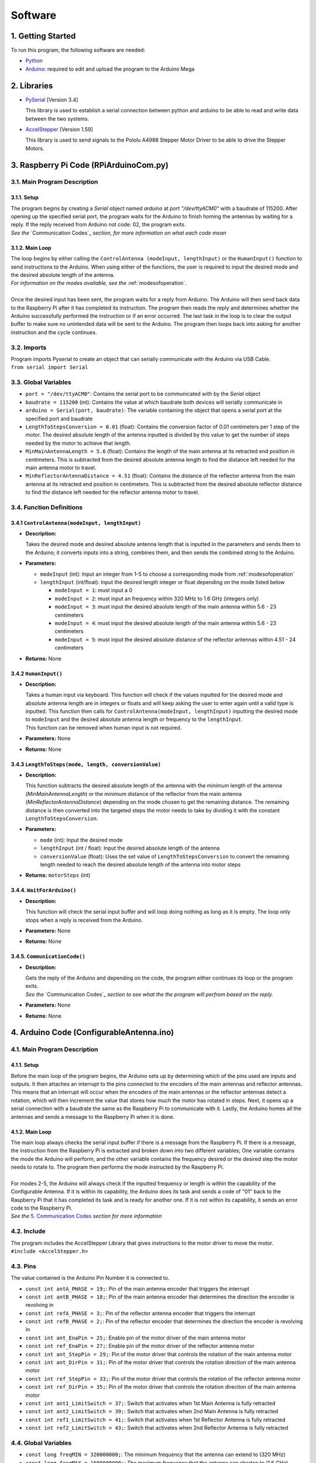 Software
========

1. Getting Started
------------------
| To run this program, the following software are needed:

- `Python <https://www.python.org/downloads/>`_

- `Arduino <https://www.arduino.cc/en/main/software>`_: required to edit and upload the program to the Arduino Mega


2. Libraries
------------
- `PySerial <https://pypi.org/project/pyserial/>`_ [Version 3.4]

  | This library is used to establish a serial connection between python and arduino to be able to read and write data between the two systems.
  
- `AccelStepper <https://www.airspayce.com/mikem/arduino/AccelStepper/>`_ [Version 1.59] 

  | This library is used to send signals to the Pololu A4988 Stepper Motor Driver to be able to drive the Stepper Motors.


3. Raspberry Pi Code (RPiArduinoCom.py)
---------------------------------------
3.1. Main Program Description
~~~~~~~~~~~~~~~~~~~~~~~~~~~~~
3.1.1. Setup
^^^^^^^^^^^^
| The program begins by creating a `Serial` object named `arduino` at port `"/dev/ttyACM0"` with a baudrate of 115200. After opening up the specified serial port, the program waits for the Arduino to finish homing the antennas by waiting for a reply. If the reply received from Arduino not code: 02, the program exits.   
| *See the* `Communication Codes`_ *section, for more information on what each code mean*

3.1.2. Main Loop
^^^^^^^^^^^^^^^^
| The loop begins by either calling the ``ControlAntenna (modeInput, lengthInput)`` or  the ``HumanInput()`` function to send instructions to the Arduino. When using either of the functions, the user is required to input the desired mode and the desired absolute length of the antenna.  
| *For information on the modes available, see the* :ref:`modesofoperation`.
|
| Once the desired input has been sent, the program waits for a reply from Arduino. The Arduino will then send back data to the Raspberry Pi after it has completed its instruction. The program then reads the reply and determines whether the Arduino successfully performed the instruction or if an error occurred. The last task in the loop is to clear the output buffer to make sure no unintended data will be sent to the Arduino. The program then loops back into asking for another instruction and the cycle continues.   

3.2. Imports
~~~~~~~~~~~~
| Program imports Pyserial to create an object that can serially communicate with the Arduino via USB Cable.  
| ``from serial import Serial``

3.3. Global Variables
~~~~~~~~~~~~~~~~~~~~~
- ``port = "/dev/ttyACM0"``: Contains the serial port to be communicated with by the `Serial` object

- ``baudrate = 115200`` (int): Contains the value at which baudrate both devices will serially communicate in

- ``arduino = Serial(port, baudrate)``: The variable containing the object that opens a serial port at the specified port and baudrate

- ``LengthToStepsConversion = 0.01`` (float): Contains the conversion factor of 0.01 centimeters per 1 step of the motor. The desired absolute length of the antenna inputted is divided by this value to get the number of steps needed by the motor to achieve that length.  

- ``MinMainAntennaLength = 5.6`` (float): Contains the length of the main antenna at its retracted end position in centimeters. This is subtracted from the desired absolute antenna length to find the distance left needed for the main antenna motor to travel.

- ``MinReflectorAntennaDistance = 4.51`` (float): Contains the distance of the reflector antenna from the main antenna at its retracted end position in centimeters. This is subtracted from the desired absolute reflector distance to find the distance left needed for the reflector antenna motor to travel. 

3.4. Function Definitions
~~~~~~~~~~~~~~~~~~~~~~~~~
3.4.1 ``ControlAntenna(modeInput, lengthInput)``
^^^^^^^^^^^^^^^^^^^^^^^^^^^^^^^^^^^^^^^^^^^^^^^^
- **Description:** 

  | Takes the desired mode and desired absolute antenna length that is inputted in the parameters and sends them to the Arduino; it converts inputs into a string, combines them, and then sends the combined string to the Arduino. 

- **Parameters:** 

  - ``modeInput`` (int): Input an integer from 1-5 to choose a corresponding mode from :ref:`modesofoperation`
  - ``lengthInput`` (int/float): Input the desired length integer or float depending on the mode listed below

    - ``modeInput = 1``: must input a 0
    - ``modeInput = 2``: must input an frequency within 320 MHz to 1.6 GHz (integers only)
    - ``modeInput = 3``: must input the desired absolute length of the main antenna within 5.6 - 23 centimeters
    - ``modeInput = 4``: must input the desired absolute length of the main antenna within 5.6 - 23 centimeters
    - ``modeInput = 5``: must input the desired absolute distance of the reflector antennas within 4.51 - 24 centimeters
- **Returns:** None

3.4.2 ``HumanInput()``
^^^^^^^^^^^^^^^^^^^^^^
- **Description:** 

  | Takes a human input via keyboard. This function will check if the values inputted for the desired mode and absolute antenna length are in integers or floats and will keep asking the user to enter again until a valid type is inputted. This function then calls for ``ControlAntenna(modeInput, lengthInput)`` inputting the desired mode to ``modeInput`` and the desired absolute antenna length or frequency to the ``lengthInput``.  
  | This function can be removed when human input is not required.

- **Parameters:** None
- **Returns:** None

3.4.3 ``LengthToSteps(mode, length, conversionValue)``
^^^^^^^^^^^^^^^^^^^^^^^^^^^^^^^^^^^^^^^^^^^^^^^^^^^^^^
- **Description:**

  | This function subtracts the desired absolute length of the antenna with the minimum length of the antenna (`MinMainAntennaLength`) or the minimum distance of the reflector from the main antenna (`MinReflectorAntennaDistance`) depending on the mode chosen to get the remaining distance. The remaining distance is then converted into the targeted steps the motor needs to take by dividing it with the constant ``LengthToStepsConversion``.  

- **Parameters:**

  - ``mode`` (int): Input the desired mode
  - ``lengthInput`` (int / float): Input the desired absolute length of the antenna
  - ``conversionValue`` (float):  Uses the set value of ``LengthToStepsConversion`` to convert the remaining length needed to reach the desired absolute length of the antenna into motor steps
- **Returns:** ``motorSteps`` (int) 

3.4.4. ``WaitForArduino()``
^^^^^^^^^^^^^^^^^^^^^^^^^^^
- **Description:** 

  | This function will check the serial input buffer and will loop doing nothing as long as it is empty. The loop only stops when a reply is received from the Arduino. 

- **Parameters:** None
- **Returns:** None

3.4.5. ``CommunicationCode()``
^^^^^^^^^^^^^^^^^^^^^^^^^^^^^^
- **Description:** 

  | Gets the reply of the Arduino and depending on the code, the program either continues its loop or the program exits.  
  | *See the* `Communication Codes`_ *section to see what the the program will perfrom based on the reply.*

- **Parameters:** None
- **Returns:** None


4. Arduino Code (ConfigurableAntenna.ino)
-----------------------------------------
4.1. Main Program Description
~~~~~~~~~~~~~~~~~~~~~~~~~~~~~
4.1.1. Setup
^^^^^^^^^^^^
| Before the main loop of the program begins, the Arduino sets up by determining which of the pins used are inputs and outputs. It then attaches an interrupt to the pins connected to the encoders of the main antennas and reflector antennas. This means that an interrupt will occur when the encoders of the main antennas or the reflector antennas detect a rotation, which will then increment the value that stores how much the motor has rotated in steps. Next, it opens up a serial connection with a baudrate the same as the Raspberry Pi to communicate with it. Lastly, the Arduino homes all the antennas and sends a message to the Raspberry Pi when it is done.

4.1.2. Main Loop
^^^^^^^^^^^^^^^^
| The main loop always checks the serial input buffer if there is a message from the Raspberry Pi. If there is a message, the instruction from the Raspberry Pi is extracted and broken down into two different variables; One variable contains the mode the Arduino will perform, and the other variable contains the frequency desired or the desired step the motor needs to rotate to. The program then performs the mode instructed by the Raspberry Pi.
|
| For modes 2-5, the Arduino will always check if the inputted frequency or length is within the capability of the Configurable Antenna. If it is within its capability, the Arduino does its task and sends a code of "01" back to the Raspberry Pi that it has completed its task and is ready for another one. If it is not within its capability, it sends an error code to the Raspberry Pi.  
| *See the* `5. Communication Codes`_ *section for more information*

4.2. Include
~~~~~~~~~~~~
| The program includes the AccelStepper Library that gives instructions to the motor driver to move the motor.  
| ``#include <AccelStepper.h>``

4.3. Pins
~~~~~~~~~
The value contained is the Arduino Pin Number it is connected to.
 
- ``const int antA_PHASE = 19;``: Pin of the main antenna encoder that triggers the interrupt 
- ``const int antB_PHASE = 18;``: Pin of the main antenna encoder that determines the direction the encoder is revolving in
- ``const int refA_PHASE = 3;``: Pin of the reflector antenna encoder that triggers the interrupt
- ``const int refB_PHASE = 2;``: Pin of the reflector encoder that determines the direction the encoder is revolving in
- ``const int ant_EnaPin = 25;``: Enable pin of the motor driver of the main antenna motor
- ``const int ref_EnaPin = 27;``: Enable pin of the motor driver of the reflector antenna motor
- ``const int ant_StepPin = 29;``: Pin of the motor driver that controls the rotation of the main antenna motor
- ``const int ant_DirPin = 31;``: Pin of the motor driver that controls the rotation direction of the main antenna motor
- ``const int ref_StepPin = 33;``: Pin of the motor driver that controls the rotation of the reflector antenna motor
- ``const int ref_DirPin = 35;``: Pin of the motor driver that controls the rotation direction of the main antenna motor
- ``const int ant1_LimitSwitch = 37;``: Switch that activates when 1st Main Antenna is fully retracted
- ``const int ant2_LimitSwitch = 39;``: Switch that activates when 2nd Main Antenna is fully retracted
- ``const int ref1_LimitSwitch = 41;``: Switch that activates when 1st Reflector Antenna is fully retracted
- ``const int ref2_LimitSwitch = 43;``: Switch that activates when 2nd Reflector Antenna is fully retracted

4.4. Global Variables
~~~~~~~~~~~~~~~~~~~~~
- ``const long freqMIN = 320000000;``: The minimum frequency that the antenna can extend to (320 MHz)

- ``const long freqMAX = 1600000000;``: The maximum frequency that the antenna can shorten to (1.6 GHz)

- ``const int motorSpeed = 1200;``: The speed of the motor in steps per second (with a 400 stepper motor the speed would be 3 revolutions per second)

- ``unsigned long frequency;``: Stores the frequency inputted by the user

- ``String dataInput;``: Contains the combined data taken from the Raspberry Pi for which mode to use and the desired step the motor needs to be

- ``char modeInput;``: Contains the instruction on which mode the Arduino must move the motor in

- ``long ant_ReqStep;``: Contains the required motor steps the main antenna motor needs to move to reach the desired length 

- ``long ref_ReqStep;``: Contains the required motor steps the reflector antenna motor needs to move to reach the desired length

- ``long ant_ENC = 0;``: Contains the main antenna encoder value (Positive values are how many steps the motor has rotated counter-clockwise)

- ``long ref_ENC = 0;``: Contains the reflector antenna encoder value (Positive values are how many steps the motor has rotated counter-clockwise)

4.5. Function Definitions
~~~~~~~~~~~~~~~~~~~~~~~~~
4.5.1. ``EnableMotors(bool state)``
^^^^^^^^^^^^^^^^^^^^^^^^^^^^^^^^^^^
- **Description:** 

  | Enables or disables both the main antenna and reflector antenna motors depending on the inputted `state`. 

- **Parameters:**

  - ``bool state``: an input that determines if both motors are enabled or disabled

    - ``state = 0`` - Enables both motors
    - ``state = 1`` - Disables both motors
- **Returns:** void

4.5.2. ``AntennaHome()``
^^^^^^^^^^^^^^^^^^^^^^^^
- **Description:**
 
  | Moves the main antenna and reflector antennas back to their retracted end position at a lower speed. This function makes use of the inputs of the 4 microswitches: ``ant1_LimitSwitch``, ``ant2_LimitSwitch``, ``ref1_LimitSwitch``, and ``ref2_LimitSwitch`` to check if all the antennas are homed properly.  
  | If either one of the main antenna microswitches is not activated after homing, then there is a mistep in the belt system of the main antenna.   
  | If either one of the reflector antenna microswitches is not activated after homing, then there is a mistep in the gear system of the reflector antenna.  
  | If antennas are homed properly, the function sends a code "02" to the Raspberry Pi.

- **Parameters:** None
- **Returns:** void

4.5.3. ``antEncoder()``
^^^^^^^^^^^^^^^^^^^^^^^
- **Description:** 

  | This function is called when the main antenna encoder triggers an interrupt when it detects a step in the motor. It increases the `long ant_ENC` encoder value by 1 when the motor is stepped once counter-clockwise and decreases the value by 1 when the motor is stepped once clockwise.

- **Parameters:** None
- **Returns:** None

4.5.4. ``refEncoder()``
^^^^^^^^^^^^^^^^^^^^^^^
- **Description:** 

  | This function is called when the reflector antenna encoder triggers an interrupt when it detects a step in the motor. It increases the `long ref_ENC` encoder value by 1 when the motor is stepped once counter-clockwise and decreases the value by 1 when the motor is stepped once clockwise.

- **Parameters:** None
- **Returns:** void

4.5.5. ``StepsCalc(unsigned long freq)``
^^^^^^^^^^^^^^^^^^^^^^^^^^^^^^^^^^^^^^^^
- **Description:** 

  | Calculates the length the main antennas need to shorten/elongate into based on the frequency inputted by subtracting the main antenna length desired with the main antenna length at minimum frequency.

- **Parameters:**  

  - ``unsigned long freq``: the frequency the antenna has to shorten/elongate into to tune to
- **Returns:** void

4.5.6. ``MoveMotor(long ReqStep, int StepPin, int DirPin, long Encoder)``
^^^^^^^^^^^^^^^^^^^^^^^^^^^^^^^^^^^^^^^^^^^^^^^^^^^^^^^^^^^^^^^^^^^^^^^^^
- **Description:** 

  | Moves the specified motor based on the direction and step pin inputted to the desired steps based on the required steps inputted. The encoder variable is used to check the current position of the antenna to see if it needs to shorten or extend to the required step.   
  | This function uses commands from the `AccelStepper Library <https://www.airspayce.com/mikem/arduino/AccelStepper/classAccelStepper.html>`_ to send instructions to the motor driver to move the motor.

- **Parameters:** 
 
  - ``long ReqStep``: the number of steps the motor is required to move
  - ``int StepPin``: the pin of the motor driver that controls the motor 
  - ``int DirPin``: the pin of the motor driver that controls the direction of the motor
  - ``long Encoder``: encoder variable of the desired motor to be moved 
- **Returns:** void


5. Communication Codes
----------------------
5.1. Codes:
~~~~~~~~~~~
The codes that will be sent by the Arduino depending on the success or failure of its performance.

- **00**: ERROR: Mode inputted not valid  

  | This code is sent when the mode inputted is not one of the 5 modes available

- **01**: Antenna ready  

  | This code is sent when the Arduino successfully moved the main antennas and the reflector antennas to the desired length. 

- **02**: Antenna homed  

  | This code is sent when the Arduino successfully homed all the antennas

- **03**: ERROR: Misstep in the belt system of the main antennas  

  | This code is sent when 1 of the 2 switches that checks if the main antennas are homed is not activated to notify that there is a misstep in the belt system of the main antenna. The Raspberry Pi program exits so that the belt system can be readjusted. 

- **04**: ERROR: Misstep in the gear system of the reflector antennas.

  | This code is sent when 1 of the 2 switches that check if the reflector antennas are homed is not activated to notify that there is a misstep in the gear system of the reflector antenna. The Raspberry Pi program exits so that the gear system can be readjusted.

- **05**: ERROR: Frequency inputted is not within the capability of antennas.  
  | This code is sent to notify that the inputted frequency is not within 320 MHz - 1.6 GHz

- **06**: ERROR: Desired antenna length inputted is not within the capability of antennas.    

  | This code is sent to notify that the inputted antenna length is not within its range 

5.2. How the Arduino sends the codes to the Raspberry Pi:
~~~~~~~~~~~~~~~~~~~~~~~~~~~~~~~~~~~~~~~~~~~~~~~~~~~~~~~~~
| The Arduino uses the `Serial.write()` command to send the code in bytes. The Arduino uses a total of 2 bytes for sending the communication code to the Raspberry Pi.

5.3. How the Raspberry Pi reads the received codes:
~~~~~~~~~~~~~~~~~~~~~~~~~~~~~~~~~~~~~~~~~~~~~~~~~~~
| The Raspberry Pi uses the `.read(2)` command of Pyserial to read the 2 incoming bytes of the communication code. 
| If the Raspberry Pi receives a code that is not 00-06, the Raspberry Pi program exits because there is an unforeseen communication error.  





